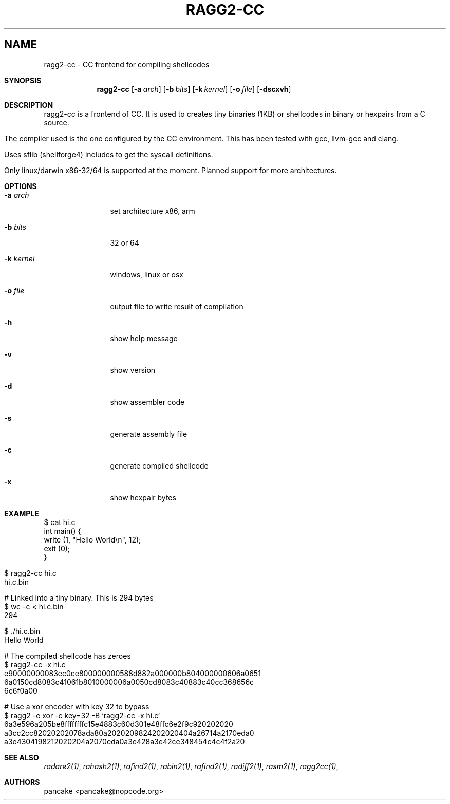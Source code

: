 .TH RAGG2-CC 1
.SH NAME
ragg2-cc \- CC frontend for compiling shellcodes
.Dd Nov 11, 2013
.Sh SYNOPSIS
.Nm ragg2-cc
.Op Fl a Ar arch
.Op Fl b Ar bits
.Op Fl k Ar kernel
.Op Fl o Ar file
.Op Fl dscxvh
.Sh DESCRIPTION
ragg2-cc is a frontend of CC. It is used to creates tiny binaries (1KB) or shellcodes in binary or hexpairs from a C source.
.Pp
The compiler used is the one configured by the CC environment. This has been tested with gcc, llvm-gcc and clang.
.Pp
Uses sflib (shellforge4) includes to get the syscall definitions.
.Pp
Only linux/darwin x86-32/64 is supported at the moment. Planned support for more architectures.
.Sh OPTIONS
.Pp
.Bl -tag -width Fl
.It Fl a Ar arch
set architecture x86, arm
.It Fl b Ar bits
32 or 64
.It Fl k Ar kernel
windows, linux or osx
.It Fl o Ar file
output file to write result of compilation
.It Fl h
show help message
.It Fl v
show version
.It Fl d
show assembler code
.It Fl s
generate assembly file
.It Fl c
generate compiled shellcode
.It Fl x
show hexpair bytes
.El
.Sh EXAMPLE
.Pp
  $ cat hi.c
  int main() {
    write (1, "Hello World\\n", 12);
    exit (0);
  }
.Pp
  $ ragg2-cc hi.c
  hi.c.bin
.Pp
  # Linked into a tiny binary. This is 294 bytes
  $ wc \-c < hi.c.bin
     294
.Pp
  $ ./hi.c.bin
  Hello World
.Pp
  # The compiled shellcode has zeroes
  $ ragg2-cc \-x hi.c
  e90000000083ec0ce800000000588d882a000000b804000000606a0651
  6a0150cd8083c41061b8010000006a0050cd8083c40883c40cc368656c
  6c6f0a00
.Pp
  # Use a xor encoder with key 32 to bypass
  $ ragg2 \-e xor \-c key=32 \-B `ragg2-cc \-x hi.c`
  6a3e596a205be8ffffffffc15e4883c60d301e48ffc6e2f9c920202020
  a3cc2cc82020202078ada80a2020209824202020404a26714a2170eda0
  a3e4304198212020204a2070eda0a3e428a3e42ce348454c4c4f2a20
.Sh SEE ALSO
.Pp
.Xr radare2(1) ,
.Xr rahash2(1) ,
.Xr rafind2(1) ,
.Xr rabin2(1) ,
.Xr rafind2(1) ,
.Xr radiff2(1) ,
.Xr rasm2(1) ,
.Xr ragg2cc(1) ,
.Sh AUTHORS
.Pp
pancake <pancake@nopcode.org>
